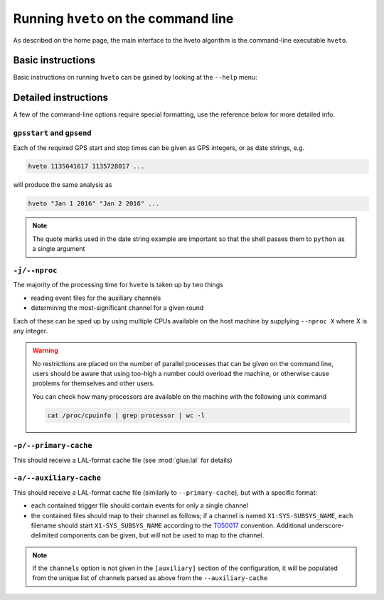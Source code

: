 .. _command-line:

#####################################
Running ``hveto`` on the command line
#####################################

As described on the home page, the main interface to the hveto algorithm is the command-line executable ``hveto``.

Basic instructions
==================

Basic instructions on running ``hveto`` can be gained by looking at the ``--help`` menu:

.. command-output:: hveto --help

Detailed instructions
=====================

A few of the command-line options require special formatting, use the reference below for more detailed info.

``gpsstart`` and ``gpsend``
---------------------------

Each of the required GPS start and stop times can be given as GPS integers, or as date strings, e.g.

.. code-block:: bash

   hveto 1135641617 1135728017 ...

will produce the same analysis as

.. code-block:: bash

   hveto "Jan 1 2016" "Jan 2 2016" ...

.. note::

   The quote marks used in the date string example are important so that the shell passes them to ``python`` as a single argument

   

``-j/--nproc``
--------------

The majority of the processing time for ``hveto`` is taken up by two things

- reading event files for the auxiliary channels
- determining the most-significant channel for a given round

Each of these can be sped up by using multiple CPUs available on the host machine by supplying ``--nproc X`` where X is any integer.

.. warning::

   No restrictions are placed on the number of parallel processes that can be given on the command line, users should be aware that using too-high a number could overload the machine, or otherwise cause problems for themselves and other users.

   You can check how many processors are available on the machine with the following unix command

   .. code-block:: bash

      cat /proc/cpuinfo | grep processor | wc -l

``-p/--primary-cache``
----------------------

This should receive a LAL-format cache file (see :mod:`glue.lal` for details)

``-a/--auxiliary-cache``
------------------------

This should receive a LAL-format cache file (similarly to ``--primary-cache``), but with a specific format:

- each contained trigger file should contain events for only a single channel
- the contained files should map to their channel as follows; if a channel is named ``X1:SYS-SUBSYS_NAME``, each filename should start ``X1-SYS_SUBSYS_NAME`` according to the `T050017 <https://dcc.ligo.org/LIGO-T050017>`_ convention. Additional underscore-delimited components can be given, but will not be used to map to the channel.

.. note::

   If the ``channels`` option is not given in the ``[auxiliary]`` section of the configuration, it will be populated from the unique list of channels parsed as above from the ``--auxiliary-cache``
